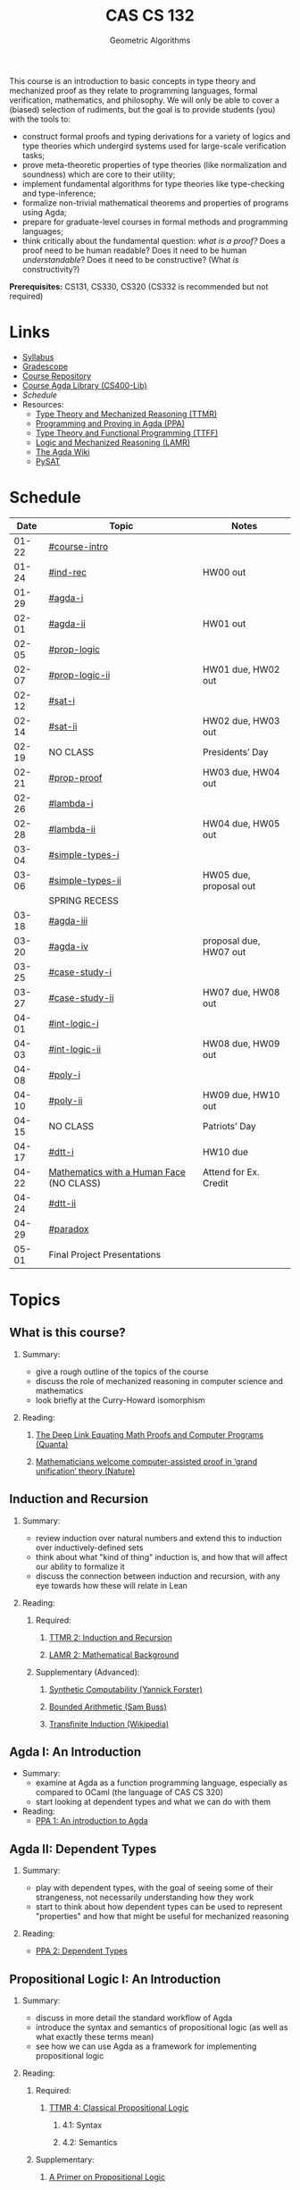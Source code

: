 #+title: CAS CS 132
#+subtitle: Geometric Algorithms
#+HTML_HEAD: <link rel="stylesheet" type="text/css" href="../globalStyle.css" />
#+OPTIONS: html-style:nil H:2 toc:1 num:nil
This course is an introduction to basic concepts in type theory and
mechanized proof as they relate to programming languages, formal
verification, mathematics, and philosophy. We will only be able to
cover a (biased) selection of rudiments, but the goal is to provide
students (you) with the tools to:
+ construct formal proofs and typing derivations for a variety of
  logics and type theories which undergird systems used for large-scale
  verification tasks;
+ prove meta-theoretic properties of type theories (like normalization
  and soundness) which are core to their utility;
+ implement fundamental algorithms for type theories like
  type-checking and type-inference;
+ formalize non-trivial mathematical theorems and properties of
  programs using Agda;
+ prepare for graduate-level courses in formal methods and programming
  languages;
+ think critically about the fundamental question: /what is a proof?/
  Does a proof need to be human readable? Does it need to be human
  /understandable/? Does it need to be constructive? (What /is/ constructivity?)

*Prerequisites:* CS131, CS330, CS320 (CS332 is recommended but not required)
* Links
+ [[file:Notes/syllabus.pdf][Syllabus]]
+ [[https://www.gradescope.com/courses/700611][Gradescope]]
+ [[https://github.com/nmmull/CS491-S24][Course Repository]]
+ [[https://github.com/nmmull/CS400-Lib][Course Agda Library (CS400-Lib)]]
+ [[*Schedule][Schedule]]
+ Resources:
  + [[file:Notes/course-notes.pdf][Type Theory and Mechanized Reasoning (TTMR)]]
  + [[https://github.com/jespercockx/agda-lecture-notes/blob/master/agda.pdf][Programming and Proving in Agda (PPA)]]
  + [[https://www.cs.kent.ac.uk/people/staff/sjt/TTFP/][Type Theory and Functional Programming (TTFF)]]
  + [[https://avigad.github.io/lamr/#][Logic and Mechanized Reasoning (LAMR)]]
  + [[https://wiki.portal.chalmers.se/agda/pmwiki.php][The Agda Wiki]]
  + [[https://pysathq.github.io][PySAT]]
* Schedule
|-------+------------------------------------------+------------------------|
|  Date | Topic                                    | Notes                  |
|-------+------------------------------------------+------------------------|
| 01-22 | [[#course-intro]]                            |                        |
| 01-24 | [[#ind-rec]]                                 | HW00 out               |
|-------+------------------------------------------+------------------------|
| 01-29 | [[#agda-i]]                                  |                        |
| 02-01 | [[#agda-ii]]                                 | HW01 out               |
|-------+------------------------------------------+------------------------|
| 02-05 | [[#prop-logic]]                              |                        |
| 02-07 | [[#prop-logic-ii]]                           | HW01 due, HW02 out     |
|-------+------------------------------------------+------------------------|
| 02-12 | [[#sat-i]]                                   |                        |
| 02-14 | [[#sat-ii]]                                  | HW02 due, HW03 out     |
|-------+------------------------------------------+------------------------|
| 02-19 | NO CLASS                                 | Presidents’ Day        |
| 02-21 | [[#prop-proof]]                              | HW03 due, HW04 out     |
|-------+------------------------------------------+------------------------|
| 02-26 | [[#lambda-i]]                                |                        |
| 02-28 | [[#lambda-ii]]                               | HW04 due, HW05 out     |
|-------+------------------------------------------+------------------------|
| 03-04 | [[#simple-types-i]]                          |                        |
| 03-06 | [[#simple-types-ii]]                         | HW05 due, proposal out |
|-------+------------------------------------------+------------------------|
|       | SPRING RECESS                            |                        |
|-------+------------------------------------------+------------------------|
| 03-18 | [[#agda-iii]]                                |                        |
| 03-20 | [[#agda-iv]]                                 | proposal due, HW07 out |
|-------+------------------------------------------+------------------------|
| 03-25 | [[#case-study-i]]                            |                        |
| 03-27 | [[#case-study-ii]]                           | HW07 due, HW08 out     |
|-------+------------------------------------------+------------------------|
| 04-01 | [[#int-logic-i]]                             |                        |
| 04-03 | [[#int-logic-ii]]                            | HW08 due, HW09 out     |
|-------+------------------------------------------+------------------------|
| 04-08 | [[#poly-i]]                                  |                        |
| 04-10 | [[#poly-ii]]                                 | HW09 due, HW10 out     |
|-------+------------------------------------------+------------------------|
| 04-15 | NO CLASS                                 | Patriots’ Day          |
| 04-17 | [[#dtt-i]]                                   | HW10 due               |
|-------+------------------------------------------+------------------------|
| 04-22 | [[https://www.bu.edu/cphs/colloquium/mathematics-with-a-human-face/][Mathematics with a Human Face]] (NO CLASS) | Attend for Ex. Credit  |
| 04-24 | [[#dtt-ii]]                                  |                        |
|-------+------------------------------------------+------------------------|
| 04-29 | [[#paradox]]                                 |                        |
| 05-01 | Final Project Presentations              |                        |
|-------+------------------------------------------+------------------------|
* Topics
** What is this course?
:PROPERTIES:
:CUSTOM_ID: course-intro
:END:
*** Summary:
+ give a rough outline of the topics of the course
+ discuss the role of mechanized reasoning in computer science and
  mathematics
+ look briefly at the Curry-Howard isomorphism
*** Reading:
**** [[https://www.quantamagazine.org/the-deep-link-equating-math-proofs-and-computer-programs-20231011/][The Deep Link Equating Math Proofs and Computer Programs (Quanta)]]
**** [[https://www.nature.com/articles/d41586-021-01627-2][Mathematicians welcome computer-assisted proof in ‘grand unification’ theory (Nature)]]
** Induction and Recursion
:PROPERTIES:
:CUSTOM_ID: ind-rec
:END:
*** Summary:
+ review induction over natural numbers and extend this to induction
  over inductively-defined sets
+ think about what "kind of thing" induction is, and how that will
  affect our ability to formalize it
+ discuss the connection between induction and recursion, with any eye
  towards how these will relate in Lean
*** Reading:
**** Required:
***** [[file:Notes/course-notes.pdf][TTMR 2: Induction and Recursion]]
***** [[https://avigad.github.io/lamr/mathematical_background.html][LAMR 2: Mathematical Background]]
**** Supplementary (Advanced):
***** [[https://yforster.github.io/files/talk-chocola-synthetic-computability.pdf][Synthetic Computability (Yannick Forster)]]
***** [[https://mathweb.ucsd.edu/~sbuss/ResearchWeb/BAthesis/Buss_Thesis_OCR.pdf][Bounded Arithmetic (Sam Buss)]]
***** [[https://en.wikipedia.org/wiki/Transfinite_induction][Transfinite Induction (Wikipedia)]]
** Agda I: An Introduction
:PROPERTIES:
:CUSTOM_ID: agda-i
:END:
+ Summary:
  + examine at Agda as a function programming language, especially as
    compared to OCaml (the language of CAS CS 320)
  + start looking at dependent types and what we can do with them
+ Reading:
  + [[https://github.com/jespercockx/agda-lecture-notes/blob/master/agda.pdf][PPA 1: An introduction to Agda]]
** Agda II: Dependent Types
:PROPERTIES:
:CUSTOM_ID: agda-ii
:END:
*** Summary:
+ play with dependent types, with the goal of seeing some of their
  strangeness, not necessarily understanding how they work
+ start to think about how dependent types can be used to represent
  "properties" and how that might be useful for mechanized reasoning
*** Reading:
+ [[https://github.com/jespercockx/agda-lecture-notes/blob/master/agda.pdf][PPA 2: Dependent Types]]
** Propositional Logic I: An Introduction
:PROPERTIES:
:CUSTOM_ID: prop-logic
:END:
*** Summary:
+ discuss in more detail the standard workflow of Agda
+ introduce the syntax and semantics of propositional logic (as well
  as what exactly these terms mean)
+ see how we can use Agda as a framework for implementing
  propositional logic
*** Reading:
**** Required:
***** [[file:Notes/course-notes.pdf][TTMR 4: Classical Propositional Logic]]
****** 4.1: Syntax
****** 4.2: Semantics
**** Supplementary:
***** [[https://nmmull.gitbook.io/cmsc-10500/notes/logic][A Primer on Propositional Logic]]
***** [[http://intrologic.stanford.edu/chapters/chapter_02.html][Propositional Logic]]
***** [[https://avigad.github.io/lamr/propositional_logic.html#][LAMR 4: Propositional Logic]]
** Propositional Logic II: Meta-Theory
:PROPERTIES:
:CUSTOM_ID: prop-logic-ii
:END:
*** Summary:
+ dive deeper into pattern matching in Agda, introducing
  with-abstraction for pattern matching on intermediate computations
+ introduce semantic notions in logic, particularly up to the notion of
  logical equivalence
*** Reading:
**** Required:
***** [[file:Notes/course-notes.pdf][TTMR 4: Classical Propositional Logic]]
****** 4.3: Meta-Theory
****** 4.4: Functional Completeness
**** Supplementary:
***** [[https://avigad.github.io/lamr/propositional_logic.html#][LAMR 4: Propositional Logic]]
** SAT-Solvers I: An Introduction
:PROPERTIES:
:CUSTOM_ID: sat-i
:END:
*** Summary:
+ finish discussing semantics notions in propositional logic
+ talk about functional completeness and normal forms
+ introduce SAT solvers and the DPLL procedure
*** Reading:
**** Required:
+ [[file:Notes/course-notes.pdf][TTMR 4: Classical Propositional Logic]]
  + 4.5: Conjunctive Normal Form
+ [[file:Notes/course-notes.pdf][TTMR 5: SAT Solvers]]
  + 5.1: Restriction
  + 5.2: DPLL
**** Supplementary:
+ [[https://avigad.github.io/lamr/decision_procedures_for_propositional_logic.html#unit-propagation-and-the-pure-literal-rule][LAMR 6.2: Unit Propagation and the Pure Literal Rule]]
+ [[https://avigad.github.io/lamr/decision_procedures_for_propositional_logic.html#dpll][LAMR 6.3: DPLL]]
** SAT-Solvers II: In Practice
:PROPERTIES:
:CUSTOM_ID: sat-ii
:END:
*** Summary:
+ look at a couple encodings of propositions as CNF formulas
+ look at an example application of SAT-solvers
*** Reading:
**** Required:
+ [[file:Notes/course-notes.pdf][TTMR 5: SAT Solvers]]
  + 5.3 CNF Encodings
  + 5.4 Example: Sudoku
**** Supplementary:
+ [[https://avigad.github.io/lamr/using_sat_solvers.html#][LAMR 7: Using SAT Solvers]]
** Propositional Proofs
:PROPERTIES:
:CUSTOM_ID: prop-proof
:END:
*** Summary:
+ define the notion of a proof system and a Gentzen-style sequent proof
+ introduce resolution as an example of a proof system
+ demonstrate the connection between resolution and DPLL.
*** Reading:
+ [[https://avigad.github.io/lamr/deduction_for_propositional_logic.html#resolution][LAMR 8.2: Resolution]]
+ [[https://avigad.github.io/lamr/deduction_for_propositional_logic.html#resolution-and-dpll][LAMR 8.4: Resolution and DPLL]]
** The Lambda Calculus I: An Introduction
:PROPERTIES:
:CUSTOM_ID: lambda-i
:END:
*** Summary:
+ introduce the syntax and semantics of the lambda calculus.
*** Reading:
+ [[https://www.cs.kent.ac.uk/people/staff/sjt/TTFP/][TTFP 2: Functional Programming and Lambda-Calculi]]
  + 2.2: The untyped lambda-calculus
  + 2.3: Evaluation
** The Lambda Calculus II: Meta-Theory
:PROPERTIES:
:CUSTOM_ID: lambda-ii
:END:
*** Summary:
+ introduce semantic notions of the lambda calculus, including
  normalization and evaluation strategies.
+ look at how to encode data.
+ talk breifly about De Bruijn indices and alpha equivalence.
*** Reading:
+ [[https://www.cs.kent.ac.uk/people/staff/sjt/TTFP/][TTFP 2: Functional Programming and Lambda-Calculi]]
  + 2.4: Convertibility
  + 2.5: Expressiveness
** Simple Types I: An Introduction
:PROPERTIES:
:CUSTOM_ID: simple-types-i
:END:
*** Summary:
+ introduce the simply typed lambda calculus (STLC)
+ give an outline of the proof that STLC is strongly normalizing
*** Reading:
+ [[https://www.cs.kent.ac.uk/people/staff/sjt/TTFP/][TTFP 2: Function Programming and Lambda-Calculi]]
  + 2.6: Typed lambda-calculus
  + 2.7: Strong normalization
+ [[https://people.mpi-sws.org/~dg/teaching/pt2012/sn.pdf][Strong Normalization for Simply Typed Lambda Calculus (Notes)]]
** Simple Types II: The Curry-Howard Isomorphism
:PROPERTIES:
:CUSTOM_ID: simple-types-ii
:END:
*** Summary:
+ finish the discussion of strong normalization
+ discuss data types in STLC
+ connect data types to the Curry-Howard isomorphism
*** Reading:
+ [[https://www.cs.kent.ac.uk/people/staff/sjt/TTFP/][TTFP 2: Function Programming and Lambda-Calculi]]
  + 2.8: Further type constructors: the product
  + 2.9: Base types: natural numbers
+ [[https://github.com/jespercockx/agda-lecture-notes/blob/master/agda.pdf][PPA 3.1: The Curry-Howard correspondence: Propositional logic]]
** Agda III: The Proof Assistant
:PROPERTIES:
:CUSTOM_ID: agda-iii
:END:
*** Summary:
+ recall the Curry-Howard isomorphism and see how it applies to Agda
+ see how to interpret Agda programs as mathematical proofs and
  translate mathematics into Agda
*** Reading:
+ [[https://github.com/jespercockx/agda-lecture-notes/blob/master/agda.pdf][PPA 3: The Curry-Howard correspondence (whole chapter)]]
** Agda IV: Equational Reasoning
:PROPERTIES:
:CUSTOM_ID: agda-iv
:END:
*** Summary:
+ discuss how to prove complex equalities in Agda
+ see many examples in code
*** Reading:
+ [[https://github.com/jespercockx/agda-lecture-notes/blob/master/agda.pdf][PPA 4: Equational reasoning in Agda]] (note: we use different syntax,
  but the ideas transfer)
** Case Study I: STLC in Agda
:PROPERTIES:
:CUSTOM_ID: case-study-i
:END:
*** Summary:
+ see how to formalize the simply typed lambda calculus in Agda
+ prove several meta-theoretic lemmas, leading to type preservation
*** Reading:
+ look through the code from lecture
** Case Study II: Verified Sorting
:PROPERTIES:
:CUSTOM_ID: case-study-ii
:END:
*** Summary:
+ verify that (functional) insertion sort returns an ordered list
+ see the connections between how the algorithm is written and how
  properties are proved about it
*** Reading:
+ look through the code from lecture
** Intuitionistic Logic I: An introduction
:PROPERTIES:
:CUSTOM_ID: int-logic-i
:END:
*** Summary:
+ introduce a proof system for intuitionistic propositional logic with
  propositional variables (IPL) as the simply typed lambda calculus
  with type variables with type variables (STLC) minus the
  computational content
+ introduce a proof system for classical propositional logic (CPL) as
  IPL plus a variant of proof by contradiction
+ look at classical principles which are not intuitionistically
  provable
+ see what is gained by thinking intuitionistically (e.g., the
  disjunction property)
*** Reading:
+ please look through the lecture slides
** Intuitionistic Logic II: Kripke Semantics
:PROPERTIES:
:CUSTOM_ID: int-logic-ii
:END:
*** Summary:
+ recall the notions of soundness and completeness
+ note that IPL is not complete with respect to valuations
+ present Kripke models as an alternative semantics for which IPL is
  sound and complete
+ use Kripke countermodels to prove that some classical principles
  cannot be proved in IPL
*** Reading:
+ please look through the lecture slides
** Polymorphism I: In Introduction
:PROPERTIES:
:CUSTOM_ID: poly-i
:END:
*** Summary:
+ look generally the notion of polymorphism
+ introduce System F as a typed lambda calculi with polymorphism
+ discuss briefly the role of type annotations in type checking and
  type inference
*** Reading:
+ please look through the lecture slides
** Polymorphism II: Logic in System F
:PROPERTIES:
:CUSTOM_ID: poly-ii
:END:
*** Summary:
+ recap System F
+ look at how to represent logical connectives in System F
+ briefly discuss unification, implicit variables, and the type
  inference problem
** Dependent type theory I: An introduction
:PROPERTIES:
:CUSTOM_ID: dtt-i
:END:
** Dependent type theory II: Meta-Theory
:PROPERTIES:
:CUSTOM_ID: dtt-ii
:END:
** Advanced: Type-theoretic paradoxes
:PROPERTIES:
:CUSTOM_ID: paradox
:END:
** TODO Advanced: Real world mechanized proving
:PROPERTIES:
:CUSTOM_ID: real-world
:END:
** TODO The Curry-Howard isomorphism
:PROPERTIES:
:CUSTOM_ID: curry-howard
:END:
** TODO Advanced: The lambda cube
:PROPERTIES:
:CUSTOM_ID: lambda-cube
:END:
** TODO Predicate Logic I: Theories and Models
:PROPERTIES:
:CUSTOM_ID: theories
:END:
** TODO Predicate Logic II: SAT Modulo Theories (SMT)
:PROPERTIES:
:CUSTOM_ID: smt
:END:
** TODO Intuitionistic Propositional Logic
:PROPERTIES:
:CUSTOM_ID: int-prop-logic-i
:END:
** TODO Quantifiers and higher-order logic
:PROPERTIES:
:CUSTOM_ID: hol
:END:
** TODO Advanced: Extensions of type theory
:PROPERTIES:
:CUSTOM_ID: extensions
:END:
